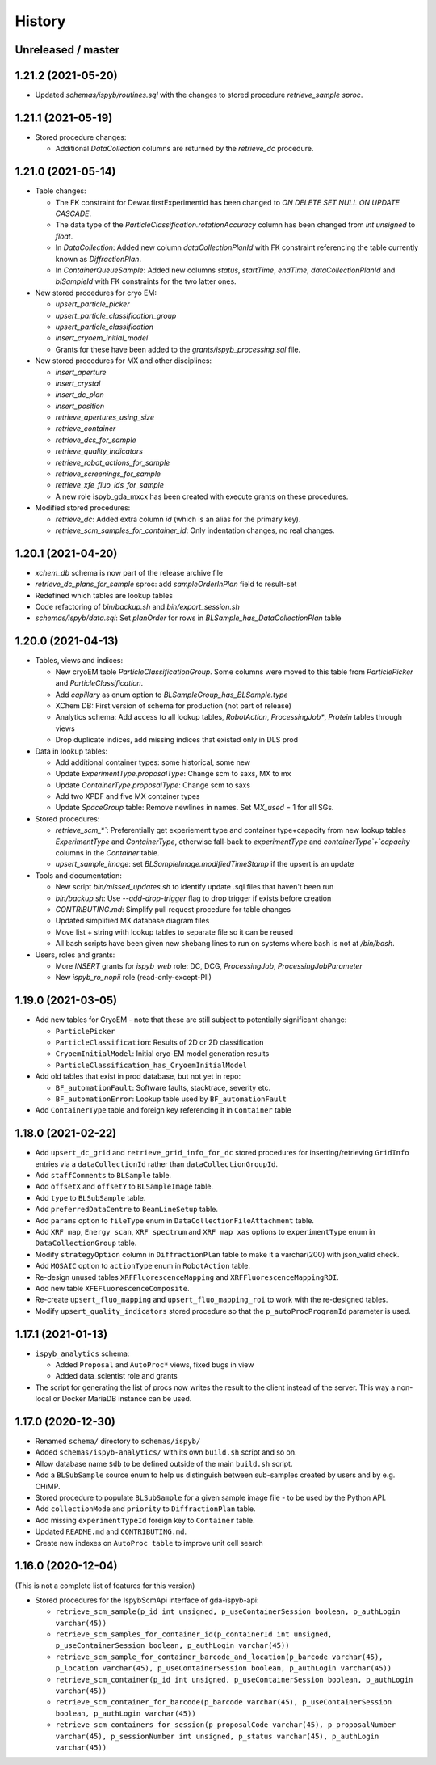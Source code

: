 =======
History
=======

Unreleased / master
-------------------

1.21.2 (2021-05-20)
-------------------

* Updated `schemas/ispyb/routines.sql` with the changes to stored procedure `retrieve_sample sproc`.

1.21.1 (2021-05-19)
-------------------

* Stored procedure changes:

  * Additional `DataCollection` columns are returned by the `retrieve_dc` procedure.

1.21.0 (2021-05-14)
-------------------

* Table changes:

  * The FK constraint for Dewar.firstExperimentId has been changed to `ON DELETE SET NULL ON UPDATE CASCADE`.
  * The data type of the `ParticleClassification.rotationAccuracy` column has been changed from `int unsigned` to `float`.
  * In `DataCollection`: Added new column `dataCollectionPlanId` with FK constraint referencing the table currently known as `DiffractionPlan`. 
  * In `ContainerQueueSample`: Added new columns `status`, `startTime`, `endTime`, `dataCollectionPlanId` and `blSampleId` with FK constraints for the two latter ones.

* New stored procedures for cryo EM:

  * `upsert_particle_picker`
  * `upsert_particle_classification_group`
  * `upsert_particle_classification`
  * `insert_cryoem_initial_model`
  * Grants for these have been added to the `grants/ispyb_processing.sql` file.

* New stored procedures for MX and other disciplines:

  * `insert_aperture`
  * `insert_crystal`
  * `insert_dc_plan`
  * `insert_position`
  * `retrieve_apertures_using_size`
  * `retrieve_container`
  * `retrieve_dcs_for_sample`
  * `retrieve_quality_indicators`
  * `retrieve_robot_actions_for_sample`
  * `retrieve_screenings_for_sample`
  * `retrieve_xfe_fluo_ids_for_sample`
  * A new role ispyb_gda_mxcx has been created with execute grants on these procedures.

* Modified stored procedures:

  * `retrieve_dc`: Added extra column `id` (which is an alias for the primary key).
  * `retrieve_scm_samples_for_container_id`: Only indentation changes, no real changes.

1.20.1 (2021-04-20)
-------------------

- `xchem_db` schema is now part of the release archive file
- `retrieve_dc_plans_for_sample` sproc: add `sampleOrderInPlan` field to result-set
- Redefined which tables are lookup tables
- Code refactoring of `bin/backup.sh` and `bin/export_session.sh`
- `schemas/ispyb/data.sql`: Set `planOrder` for rows in `BLSample_has_DataCollectionPlan` table

1.20.0 (2021-04-13)
-------------------

* Tables, views and indices:

  * New cryoEM table `ParticleClassificationGroup`. Some columns were moved to this table from `ParticlePicker` and `ParticleClassification`.
  * Add `capillary` as enum option to `BLSampleGroup_has_BLSample.type`
  * XChem DB: First version of schema for production (not part of release)
  * Analytics schema: Add access to all lookup tables, `RobotAction`, `ProcessingJob*`, `Protein` tables through views
  * Drop duplicate indices, add missing indices that existed only in DLS prod

* Data in lookup tables:

  * Add additional container types: some historical, some new
  * Update `ExperimentType.proposalType`: Change scm to saxs, MX to mx
  * Update `ContainerType.proposalType`: Change scm to saxs
  * Add two XPDF and five MX container types
  * Update `SpaceGroup` table: Remove newlines in names. Set `MX_used` = 1 for all SGs.
  
* Stored procedures:

  * `retrieve_scm_*``: Preferentially get experiement type and container type+capacity from new lookup tables `ExperimentType` and `ContainerType`, otherwise fall-back to `experimentType` and `containerType`+`capacity` columns in the `Container` table.
  * `upsert_sample_image`: set `BLSampleImage.modifiedTimeStamp` if the upsert is an update

* Tools and documentation:

  * New script `bin/missed_updates.sh` to identify update .sql files that haven't been run
  * `bin/backup.sh`: Use `--add-drop-trigger` flag to drop trigger if exists before creation
  * `CONTRIBUTING.md`: Simplify pull request procedure for table changes
  * Updated simplified MX database diagram files
  * Move list + string with lookup tables to separate file so it can be reused
  * All bash scripts have been given new shebang lines to run on systems where bash is not at `/bin/bash`.
  
* Users, roles and grants:

  * More `INSERT` grants for `ispyb_web` role: DC, DCG, `ProcessingJob`, `ProcessingJobParameter`
  * New `ispyb_ro_nopii` role (read-only-except-PII)

1.19.0 (2021-03-05)
-------------------

* Add new tables for CryoEM - note that these are still subject to potentially significant change:

  * ``ParticlePicker``
  * ``ParticleClassification``: Results of 2D or 2D classification
  * ``CryoemInitialModel``: Initial cryo-EM model generation results
  * ``ParticleClassification_has_CryoemInitialModel``
* Add old tables that exist in prod database, but not yet in repo:

  * ``BF_automationFault``: Software faults, stacktrace, severity etc.
  * ``BF_automationError``: Lookup table used by ``BF_automationFault``
* Add ``ContainerType`` table and foreign key referencing it in ``Container`` table

1.18.0 (2021-02-22)
-------------------

* Add ``upsert_dc_grid`` and ``retrieve_grid_info_for_dc`` stored procedures for
  inserting/retrieving ``GridInfo`` entries via a ``dataCollectionId`` rather than
  ``dataCollectionGroupId``.
* Add ``staffComments`` to ``BLSample`` table.
* Add ``offsetX`` and ``offsetY`` to ``BLSampleImage`` table.
* Add ``type`` to ``BLSubSample`` table.
* Add ``preferredDataCentre`` to ``BeamLineSetup`` table.
* Add ``params`` option to ``fileType`` enum in ``DataCollectionFileAttachment`` table.
* Add ``XRF map``, ``Energy scan``, ``XRF spectrum`` and ``XRF map xas`` options to ``experimentType`` enum in ``DataCollectionGroup`` table.
* Modify ``strategyOption`` column in ``DiffractionPlan`` table to make it a varchar(200) with json_valid check.
* Add ``MOSAIC`` option to ``actionType`` enum in ``RobotAction`` table.
* Re-design unused tables ``XRFFluorescenceMapping`` and ``XRFFluorescenceMappingROI``.
* Add new table ``XFEFluorescenceComposite``.
* Re-create ``upsert_fluo_mapping`` and ``upsert_fluo_mapping_roi`` to work with the re-designed tables.
* Modify ``upsert_quality_indicators`` stored procedure so that the ``p_autoProcProgramId`` parameter is used.


1.17.1 (2021-01-13)
-------------------
* ``ispyb_analytics`` schema:

  * Added ``Proposal`` and ``AutoProc*`` views, fixed bugs in view
  * Added data_scientist role and grants

* The script for generating the list of procs now writes the result to the client instead of the server. This way a non-local or Docker MariaDB instance can be used.

1.17.0 (2020-12-30)
-------------------

* Renamed ``schema/`` directory to ``schemas/ispyb/``
* Added ``schemas/ispyb-analytics/`` with its own ``build.sh`` script and so on.
* Allow database name ``$db`` to be defined outside of the main ``build.sh`` script.
* Add a ``BLSubSample`` source enum to help us distinguish between sub-samples created by users and by e.g. CHiMP.
* Stored procedure to populate ``BLSubSample`` for a given sample image file - to be used by the Python API.
* Add ``collectionMode`` and ``priority`` to ``DiffractionPlan`` table.
* Add missing ``experimentTypeId`` foreign key to ``Container`` table.
* Updated ``README.md`` and ``CONTRIBUTING.md``.
* Create new indexes on ``AutoProc table`` to improve unit cell search

1.16.0 (2020-12-04)
-------------------

(This is not a complete list of features for this version)

* Stored procedures for the IspybScmApi interface of gda-ispyb-api:

  * ``retrieve_scm_sample(p_id int unsigned, p_useContainerSession boolean, p_authLogin varchar(45))``
  * ``retrieve_scm_samples_for_container_id(p_containerId int unsigned, p_useContainerSession boolean, p_authLogin varchar(45))``
  * ``retrieve_scm_sample_for_container_barcode_and_location(p_barcode varchar(45), p_location varchar(45), p_useContainerSession boolean, p_authLogin varchar(45))``
  * ``retrieve_scm_container(p_id int unsigned, p_useContainerSession boolean, p_authLogin varchar(45))``
  * ``retrieve_scm_container_for_barcode(p_barcode varchar(45), p_useContainerSession boolean, p_authLogin varchar(45))``
  * ``retrieve_scm_containers_for_session(p_proposalCode varchar(45), p_proposalNumber varchar(45), p_sessionNumber int unsigned, p_status varchar(45), p_authLogin varchar(45))``
